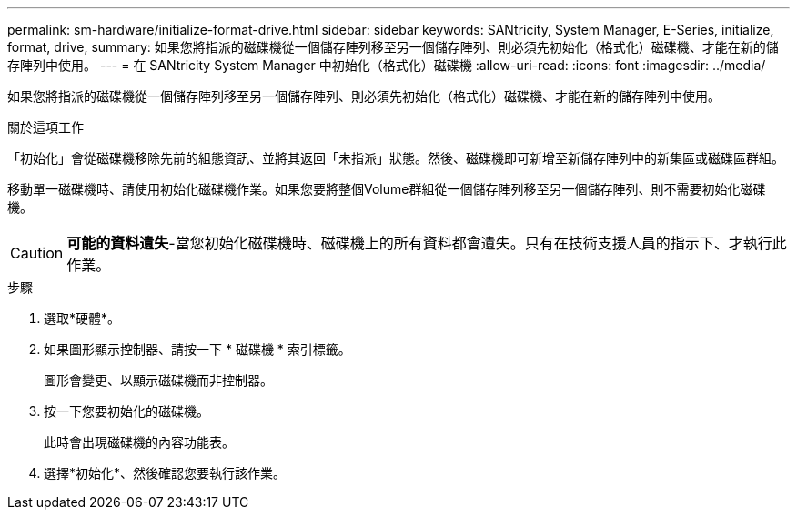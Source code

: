 ---
permalink: sm-hardware/initialize-format-drive.html 
sidebar: sidebar 
keywords: SANtricity, System Manager, E-Series, initialize, format, drive, 
summary: 如果您將指派的磁碟機從一個儲存陣列移至另一個儲存陣列、則必須先初始化（格式化）磁碟機、才能在新的儲存陣列中使用。 
---
= 在 SANtricity System Manager 中初始化（格式化）磁碟機
:allow-uri-read: 
:icons: font
:imagesdir: ../media/


[role="lead"]
如果您將指派的磁碟機從一個儲存陣列移至另一個儲存陣列、則必須先初始化（格式化）磁碟機、才能在新的儲存陣列中使用。

.關於這項工作
「初始化」會從磁碟機移除先前的組態資訊、並將其返回「未指派」狀態。然後、磁碟機即可新增至新儲存陣列中的新集區或磁碟區群組。

移動單一磁碟機時、請使用初始化磁碟機作業。如果您要將整個Volume群組從一個儲存陣列移至另一個儲存陣列、則不需要初始化磁碟機。

[CAUTION]
====
*可能的資料遺失*-當您初始化磁碟機時、磁碟機上的所有資料都會遺失。只有在技術支援人員的指示下、才執行此作業。

====
.步驟
. 選取*硬體*。
. 如果圖形顯示控制器、請按一下 * 磁碟機 * 索引標籤。
+
圖形會變更、以顯示磁碟機而非控制器。

. 按一下您要初始化的磁碟機。
+
此時會出現磁碟機的內容功能表。

. 選擇*初始化*、然後確認您要執行該作業。

